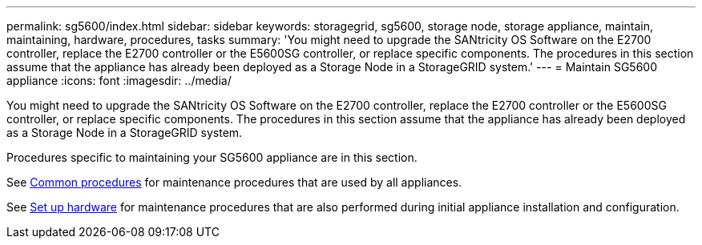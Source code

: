 ---
permalink: sg5600/index.html
sidebar: sidebar
keywords: storagegrid, sg5600, storage node, storage appliance, maintain, maintaining, hardware, procedures, tasks
summary: 'You might need to upgrade the SANtricity OS Software on the E2700 controller, replace the E2700 controller or the E5600SG controller, or replace specific components. The procedures in this section assume that the appliance has already been deployed as a Storage Node in a StorageGRID system.'
---
= Maintain SG5600 appliance
:icons: font
:imagesdir: ../media/

[.lead]
You might need to upgrade the SANtricity OS Software on the E2700 controller, replace the E2700 controller or the E5600SG controller, or replace specific components. The procedures in this section assume that the appliance has already been deployed as a Storage Node in a StorageGRID system.

Procedures specific to maintaining your SG5600 appliance are in this section. 

See xref:../commonhardware/index.adoc[Common procedures] for maintenance procedures that are used by all appliances. 

See xref:../installconfig/configuring-hardware.adoc[Set up hardware] for maintenance procedures that are also performed during initial appliance installation and configuration.
